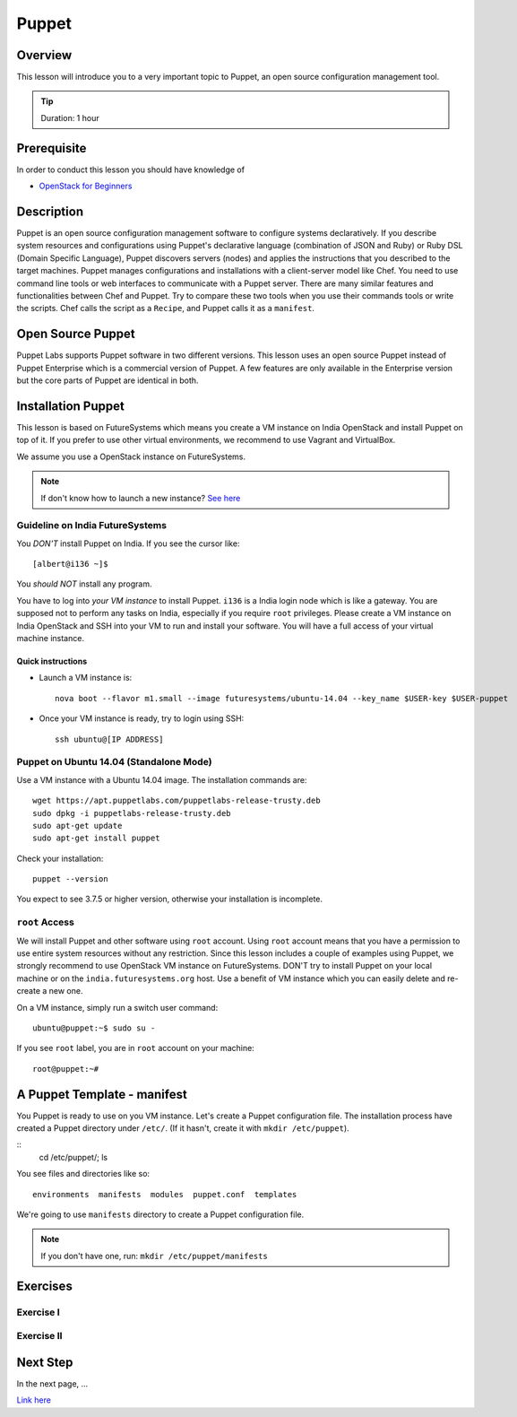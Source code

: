 Puppet
======================================================================

Overview
----------------------------------------------------------------------

This lesson will introduce you to a very important topic to Puppet, an open
source configuration management tool.

.. tip:: Duration: 1 hour

Prerequisite
----------------------------------------------------------------------

In order to conduct this lesson you should have knowledge of

* `OpenStack for Beginners <../iaas/openstack.html>`_

Description
----------------------------------------------------------------------

Puppet is an open source configuration management software to configure systems
declaratively. If you describe system resources and configurations using
Puppet's declarative language (combination of JSON and Ruby) or Ruby DSL
(Domain Specific Language), Puppet discovers servers (nodes) and applies the
instructions that you described to the target machines. Puppet manages
configurations and installations with a client-server model like Chef.  You
need to use command line tools or web interfaces to communicate with a Puppet
server. There are many similar features and functionalities between Chef and
Puppet. Try to compare these two tools when you use their commands tools or
write the scripts. Chef calls the script as a ``Recipe``, and Puppet calls it
as a ``manifest``.

Open Source Puppet
-------------------------------------------------------------------------------

Puppet Labs supports Puppet software in two different versions. This lesson
uses an open source Puppet instead of Puppet Enterprise which is a commercial
version of Puppet. A few features are only available in the Enterprise version
but the core parts of Puppet are identical in both.

Installation Puppet
-------------------------------------------------------------------------------

This lesson is based on FutureSystems which means you create a VM instance on
India OpenStack and install Puppet on top of it. If you prefer to use other
virtual environments, we recommend to use Vagrant and VirtualBox.

We assume you use a OpenStack instance on FutureSystems.

.. note:: If don't know how to launch a new instance? `See here
    <../iaas/openstack.html#launching-a-new-instance>`_

Guideline on India FutureSystems
^^^^^^^^^^^^^^^^^^^^^^^^^^^^^^^^^^^^^^^^^^^^^^^^^^^^^^^^^^^^^^^^^^^^^^^^^^^^^^^

You *DON'T* install Puppet on India. If you see the cursor like:

::

  [albert@i136 ~]$

You *should NOT* install any program.

You have to log into *your VM instance* to install Puppet. ``i136`` is a India
login node which is like a gateway.  You are supposed not to perform any tasks
on India, especially if you require ``root`` privileges. Please create a VM
instance on India OpenStack and SSH into your VM to run and install your
software. You will have a full access of your virtual machine instance.

Quick instructions
"""""""""""""""""""""""""""""""""""""""""""""""""""""""""""""""""""""""""""""""

* Launch a VM instance is::

    nova boot --flavor m1.small --image futuresystems/ubuntu-14.04 --key_name $USER-key $USER-puppet

* Once your VM instance is ready, try to login using SSH::

    ssh ubuntu@[IP ADDRESS]

Puppet on Ubuntu 14.04 (Standalone Mode)
^^^^^^^^^^^^^^^^^^^^^^^^^^^^^^^^^^^^^^^^^^^^^^^^^^^^^^^^^^^^^^^^^^^^^^^^^^^^^^^

Use a VM instance with a Ubuntu 14.04 image. The installation commands are::

        wget https://apt.puppetlabs.com/puppetlabs-release-trusty.deb
        sudo dpkg -i puppetlabs-release-trusty.deb
        sudo apt-get update
        sudo apt-get install puppet

.. info:: This is a client installation only. If you'd like to install Puppet
          Server, please read the instructions here:
          http://docs.puppetlabs.com/guides/install_puppet/install_debian_ubuntu.html

Check your installation::

  puppet --version

You expect to see 3.7.5 or higher version, otherwise your installation is incomplete.

``root`` Access
^^^^^^^^^^^^^^^^^^^^^^^^^^^^^^^^^^^^^^^^^^^^^^^^^^^^^^^^^^^^^^^^^^^^^^^^^^^^^^^

We will install Puppet and other software using ``root`` account. Using ``root``
account means that you have a permission to use entire system resources without
any restriction. Since this lesson includes a couple of examples using Puppet, we
strongly recommend to use OpenStack VM instance on FutureSystems. DON'T try to
install Puppet on your local machine or on the ``india.futuresystems.org`` host.
Use a benefit of VM instance which you can easily delete and re-create a new
one.

On a VM instance, simply run a switch user command::

  ubuntu@puppet:~$ sudo su -

If you see ``root`` label, you are in ``root`` account on your machine::

  root@puppet:~#

A Puppet Template - manifest
-------------------------------------------------------------------------------

You Puppet is ready to use on you VM instance. Let's create a Puppet
configuration file.  The installation process have created a Puppet directory
under ``/etc/``. (If it hasn't, create it with ``mkdir /etc/puppet``).

::
  cd /etc/puppet/;
  ls

You see files and directories like so::

  environments  manifests  modules  puppet.conf  templates

We're going to use ``manifests`` directory to create a Puppet configuration file.

.. note:: If you don't have one, run: ``mkdir /etc/puppet/manifests``


Exercises
----------------------------------------------------------------------

Exercise I
^^^^^^^^^^^^^^^^^^

Exercise II
^^^^^^^^^^^^^^^^^^

Next Step
-----------

In the next page, ...

`Link here <link>`_

